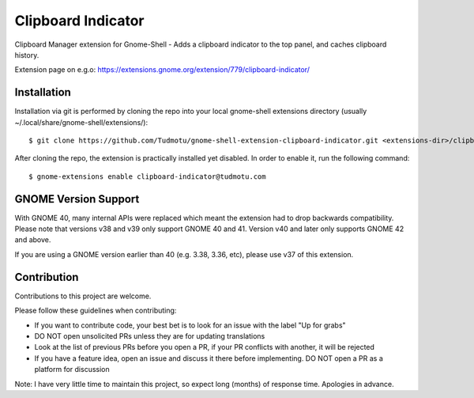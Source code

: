 ============================
Clipboard Indicator
============================

Clipboard Manager extension for Gnome-Shell - Adds a clipboard indicator to the top panel, and caches clipboard history.

Extension page on e.g.o:
https://extensions.gnome.org/extension/779/clipboard-indicator/

Installation
----------------

Installation via git is performed by cloning the repo into your local gnome-shell extensions directory (usually ~/.local/share/gnome-shell/extensions/)::

    $ git clone https://github.com/Tudmotu/gnome-shell-extension-clipboard-indicator.git <extensions-dir>/clipboard-indicator@tudmotu.com

After cloning the repo, the extension is practically installed yet disabled. In order to enable it, run the following command::

    $ gnome-extensions enable clipboard-indicator@tudmotu.com


GNOME Version Support
--------------------------
With GNOME 40, many internal APIs were replaced which meant the extension had to drop backwards compatibility. Please note that versions v38 and v39 only support GNOME 40 and 41. Version v40 and later only supports GNOME 42 and above.

If you are using a GNOME version earlier than 40 (e.g. 3.38, 3.36, etc), please use v37 of this extension.

Contribution
----------------
Contributions to this project are welcome.

Please follow these guidelines when contributing:

- If you want to contribute code, your best bet is to look for an issue with the label "Up for grabs"
- DO NOT open unsolicited PRs unless they are for updating translations
- Look at the list of previous PRs before you open a PR, if your PR conflicts with another, it will be rejected
- If you have a feature idea, open an issue and discuss it there before implementing. DO NOT open a PR as a platform for discussion

Note: I have very little time to maintain this project, so expect long (months) of response time. Apologies in advance.

